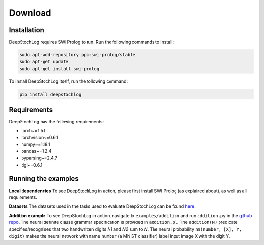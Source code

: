 Download
===============================================

Installation
------------
DeepStochLog requires SWI Prolog to run. Run the following commands to install:

.. code-block:: bash

    sudo apt-add-repository ppa:swi-prolog/stable
    sudo apt-get update
    sudo apt-get install swi-prolog

To install DeepStochLog itself, run the following command:

.. code-block:: bash

    pip install deepstochlog


Requirements
------------

DeepStochLog has the following requirements:

* torch~=1.5.1
* torchvision~=0.6.1
* numpy~=1.18.1
* pandas~=1.2.4
* pyparsing~=2.4.7
* dgl~=0.6.1


Running the examples
--------------------
**Local dependencies**
To see DeepStochLog in action, please first install SWI Prolog (as explained about), as well as all requirements.

**Datasets**
The datasets used in the tasks used to evaluate DeepStochLog can be found `here <https://github.com/ML-KULeuven/deepstochlog/releases/tag/0.0.1>`_.

**Addition example**
To see DeepStochLog in action, navigate to ``examples/addition`` and run ``addition.py`` in the `github repo <https://github.com/ML-KULeuven/deepstochlog/tree/main>`_.
The neural definite clause grammar specification is provided in ``addition.pl``.
The ``addition(N)`` predicate specifies/recognises that two handwritten digits *N1* and *N2* sum to *N*.
The neural probability ``nn(number, [X], Y, digit)`` makes the neural network with name ``number`` (a MNIST classifier) label input image X with the digit Y.
